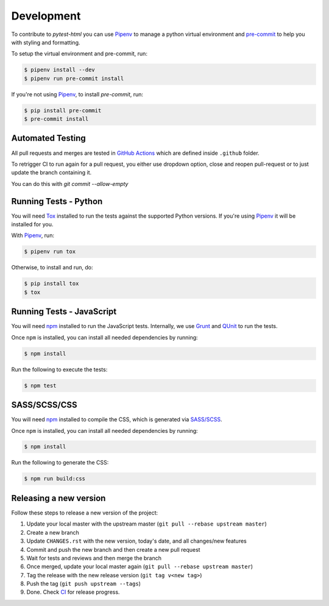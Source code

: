 Development
===========

To contribute to `pytest-html` you can use `Pipenv`_ to manage
a python virtual environment and `pre-commit <https://pre-commit.com/>`_ to help you with
styling and formatting.

To setup the virtual environment and pre-commit, run:

.. code-block:: bash

  $ pipenv install --dev
  $ pipenv run pre-commit install

If you're not using `Pipenv`_, to install `pre-commit`, run:

.. code-block:: bash

  $ pip install pre-commit
  $ pre-commit install


Automated Testing
-----------------

All pull requests and merges are tested in `GitHub Actions <https://github.com/pytest-dev/pytest-html/actions>`_
which are defined inside ``.github`` folder.

To retrigger CI to run again for a pull request, you either use dropdown
option, close and reopen pull-request or to just update the branch containing
it.

You can do this with `git commit --allow-empty`

Running Tests - Python
----------------------

You will need `Tox <https://tox.readthedocs.io>`_ installed to run the tests
against the supported Python versions. If you're using `Pipenv`_ it will be
installed for you.

With `Pipenv`_, run:

.. code-block:: bash

  $ pipenv run tox

Otherwise, to install and run, do:

.. code-block:: bash

  $ pip install tox
  $ tox

Running Tests - JavaScript
--------------------------

You will need `npm <https://www.npmjs.com>`_ installed to run the JavaScript tests.
Internally, we use `Grunt <https://gruntjs.com>`_ and `QUnit <https://qunitjs.com>`_ to run the tests.

Once ``npm`` is installed, you can install all needed dependencies by running:

.. code-block:: bash

  $ npm install

Run the following to execute the tests:

.. code-block:: bash

  $ npm test

SASS/SCSS/CSS
-------------

You will need `npm <https://www.npmjs.com>`_ installed to compile the CSS,
which is generated via `SASS/SCSS <https://sass-lang.com/>`_.

Once ``npm`` is installed, you can install all needed dependencies by running:

.. code-block:: bash

  $ npm install

Run the following to generate the CSS:

.. code-block:: bash

  $ npm run build:css

Releasing a new version
-----------------------

Follow these steps to release a new version of the project:

#.  Update your local master with the upstream master (``git pull --rebase upstream master``)
#.  Create a new branch
#.  Update ``CHANGES.rst`` with the new version, today's date, and all changes/new features
#.  Commit and push the new branch and then create a new pull request
#.  Wait for tests and reviews and then merge the branch
#.  Once merged, update your local master again (``git pull --rebase upstream master``)
#.  Tag the release with the new release version (``git tag v<new tag>``)
#.  Push the tag (``git push upstream --tags``)
#. Done. Check `CI <https://github.com/pytest-dev/pytest-html/actions>`_ for release progress.

.. _Pipenv: https://pipenv.pypa.io/en/latest/
